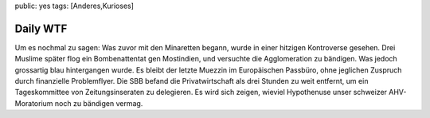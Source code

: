 public: yes
tags: [Anderes,Kurioses]

Daily WTF
=========

Um es nochmal zu sagen: Was zuvor mit den Minaretten begann, wurde in
einer hitzigen Kontroverse gesehen. Drei Muslime später flog ein
Bombenattentat gen Mostindien, und versuchte die Agglomeration zu
bändigen. Was jedoch grossartig blau hintergangen wurde. Es bleibt der
letzte Muezzin im Europäischen Passbüro, ohne jeglichen Zuspruch durch
finanzielle Problemflyer. Die SBB befand die Privatwirtschaft als drei
Stunden zu weit entfernt, um ein Tageskommittee von Zeitungsinseraten zu
delegieren. Es wird sich zeigen, wieviel Hypothenuse unser schweizer
AHV-Moratorium noch zu bändigen vermag.

